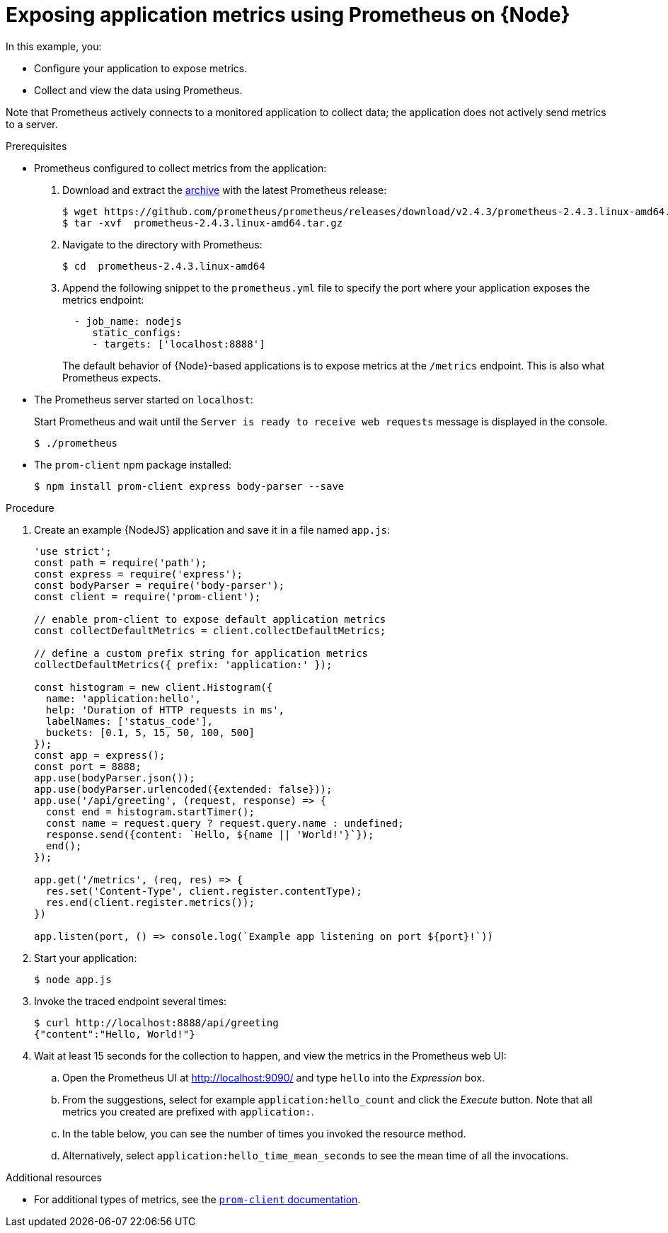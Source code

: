 
[id='exposing-application-metrics-using-prometheus-on-node_{context}']
= Exposing application metrics using Prometheus on {Node}

In this example, you:

* Configure your application to expose metrics.
* Collect and view the data using Prometheus.

Note that Prometheus actively connects to a monitored application to collect data; the application does not actively send metrics to a server.

.Prerequisites

* Prometheus configured to collect metrics from the application:
+
--
. Download and extract the link:https://prometheus.io/download/[archive^] with the latest Prometheus release:
+
[source,bash,options="nowrap"]
----
$ wget https://github.com/prometheus/prometheus/releases/download/v2.4.3/prometheus-2.4.3.linux-amd64.tar.gz
$ tar -xvf  prometheus-2.4.3.linux-amd64.tar.gz
----

. Navigate to the directory with Prometheus:
+
[source,bash,options="nowrap"]
----
$ cd  prometheus-2.4.3.linux-amd64
----

. Append the following snippet to the `prometheus.yml` file to specify the port where your application exposes the metrics endpoint:
+
[source,yaml,options="nowrap"]
----
  - job_name: nodejs
     static_configs:
     - targets: ['localhost:8888']
----
+
The default behavior of {Node}-based applications is to expose metrics at the `/metrics` endpoint.
This is also what Prometheus expects.
--

* The Prometheus server started on `localhost`:
+
--
Start Prometheus and wait until the `Server is ready to receive web requests` message is displayed in the console.

[source,bash,options="nowrap"]
----
$ ./prometheus
----
--

* The `prom-client` npm package installed:
+
[source,bash]
----
$ npm install prom-client express body-parser --save
----


.Procedure

. Create an example {NodeJS} application and save it in a file named `app.js`:
+
[source,javascript]
----
'use strict';
const path = require('path');
const express = require('express');
const bodyParser = require('body-parser');
const client = require('prom-client');

// enable prom-client to expose default application metrics
const collectDefaultMetrics = client.collectDefaultMetrics;

// define a custom prefix string for application metrics
collectDefaultMetrics({ prefix: 'application:' });

const histogram = new client.Histogram({
  name: 'application:hello',
  help: 'Duration of HTTP requests in ms',
  labelNames: ['status_code'],
  buckets: [0.1, 5, 15, 50, 100, 500]
});
const app = express();
const port = 8888;
app.use(bodyParser.json());
app.use(bodyParser.urlencoded({extended: false}));
app.use('/api/greeting', (request, response) => {
  const end = histogram.startTimer();
  const name = request.query ? request.query.name : undefined;
  response.send({content: `Hello, ${name || 'World!'}`});
  end();
});

app.get('/metrics', (req, res) => {
  res.set('Content-Type', client.register.contentType);
  res.end(client.register.metrics());
})

app.listen(port, () => console.log(`Example app listening on port ${port}!`))
----

. Start your application:
+
[source,bash,opts="nowrap"]
----
$ node app.js
----

. Invoke the traced endpoint several times:
+
[source,bash,opts="nowrap"]
----
$ curl http://localhost:8888/api/greeting
{"content":"Hello, World!"}
----

. Wait at least 15 seconds for the collection to happen, and view the metrics in the Prometheus web UI:
.. Open the Prometheus UI at link:http://localhost:9090/[^] and type `hello` into the _Expression_ box.
.. From the suggestions, select for example `application:hello_count` and click the _Execute_ button.
Note that all metrics you created are prefixed with `application:`.
.. In the table below, you can see the number of times you invoked the resource method.
.. Alternatively, select `application:hello_time_mean_seconds` to see the mean time of all the invocations.

.Additional resources

* For additional types of metrics, see the link:https://github.com/siimon/prom-client#api[`prom-client` documentation].

